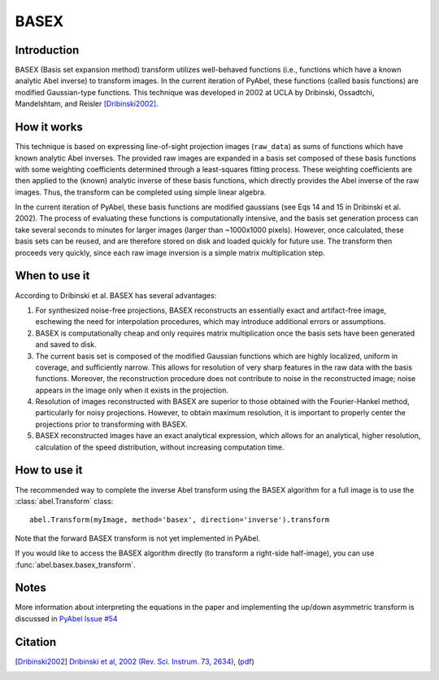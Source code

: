 BASEX
=====


Introduction
------------

BASEX (Basis set expansion method) transform utilizes well-behaved functions (i.e., functions which have a known analytic Abel inverse) to transform images. 
In the current iteration of PyAbel, these functions (called basis functions) are modified Gaussian-type functions.
This technique was developed in 2002 at UCLA by Dribinski, Ossadtchi, Mandelshtam, and Reisler [Dribinski2002]_.

How it works
------------

This technique is based on expressing line-of-sight projection images (``raw_data``) as sums of functions which have known analytic Abel inverses. The provided raw images are expanded in a basis set composed of these basis functions with some weighting coefficients determined through a least-squares fitting process. 
These weighting coefficients are then applied to the (known) analytic inverse of these basis functions, which directly provides the Abel inverse of the raw images. Thus, the transform can be completed using simple linear algebra. 

In the current iteration of PyAbel, these basis functions are modified gaussians (see Eqs 14 and 15 in Dribinski et al. 2002). The process of evaluating these functions is computationally intensive, and the basis set generation process can take several seconds to minutes for larger images (larger than ~1000x1000 pixels). However, once calculated, these basis sets can be reused, and are therefore stored on disk and loaded quickly for future use. 
The transform then proceeds very quickly, since each raw image inversion is a simple matrix multiplication step.


When to use it
--------------

According to Dribinski et al. BASEX has several advantages:

1. For synthesized noise-free projections, BASEX reconstructs an essentially exact and artifact-free image, eschewing the need for interpolation procedures, which may introduce additional errors or assumptions.

2. BASEX is computationally cheap and only requires matrix multiplication once the basis sets have been generated and saved to disk.

3. The current basis set is composed of the modified Gaussian functions which are highly localized, uniform in coverage, and sufficiently narrow. This allows for resolution of very sharp features in the raw data with the basis functions. Moreover, the reconstruction procedure does not contribute to noise in the reconstructed image; noise appears in the image only when it exists in the projection.

4. Resolution of images reconstructed with BASEX are superior to those obtained with the Fourier-Hankel method, particularly for noisy projections. However, to obtain maximum resolution, it is important to properly center the projections prior to transforming with BASEX.

5. BASEX reconstructed images have an exact analytical expression, which allows for an analytical, higher resolution, calculation of the speed distribution, without increasing computation time.


How to use it
-------------

The recommended way to complete the inverse Abel transform using the BASEX algorithm for a full image is to use the :class:`abel.Transform` class: ::

    abel.Transform(myImage, method='basex', direction='inverse').transform

Note that the forward BASEX transform is not yet implemented in PyAbel. 

If you would like to access the BASEX algorithm directly (to transform a right-side half-image), you can use :func:`abel.basex.basex_transform`.


Notes
-----
More information about interpreting the equations in the paper and implementing the up/down asymmetric transform is discussed in `PyAbel Issue #54 <https://github.com/PyAbel/PyAbel/pull/54#issuecomment-164898116>`_


Citation
--------
.. [Dribinski2002] `Dribinski et al, 2002 (Rev. Sci. Instrum. 73, 2634) <http://dx.doi.org/10.1063/1.1482156>`_, (`pdf <http://www-bcf.usc.edu/~reisler/assets/pdf/67.pdf>`_)

